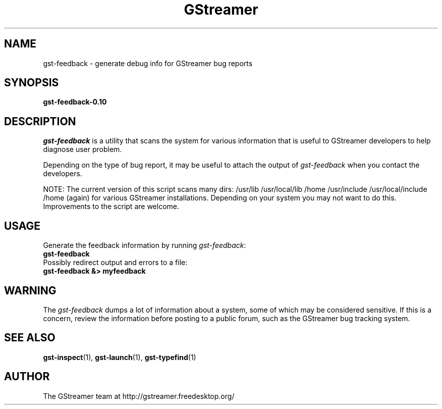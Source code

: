 .TH GStreamer 1 "June 2002"
.SH "NAME"
gst\-feedback - generate debug info for GStreamer bug reports
.SH "SYNOPSIS"
.B  gst-feedback-0.10
.SH "DESCRIPTION"
.PP
\fIgst\-feedback\fP is a utility that scans the system for various
information that is useful to GStreamer developers to help diagnose
user problem.
.PP
Depending on the type of bug report, it may be useful to attach the
output of \fIgst\-feedback\fP when you contact the developers.
.PP
NOTE: The current version of this script scans many dirs:
/usr/lib /usr/local/lib /home /usr/include /usr/local/include /home (again)
for various GStreamer installations.  Depending on your system you may not
want to do this.  Improvements to the script are welcome.
.SH "USAGE"
Generate the feedback information by running \fIgst\-feedback\fP:
.TP 8
.B  gst\-feedback
.TP -8
Possibly redirect output and errors to a file:
.TP 8
.B  gst\-feedback &> myfeedback
.SH "WARNING"
The \fIgst\-feedback\fP dumps a lot of information about a system, some
of which may be considered sensitive.  If this is a concern, review the
information before posting to a public forum, such as the GStreamer bug
tracking system.
.
.SH "SEE ALSO"
.BR gst\-inspect (1),
.BR gst\-launch (1),
.BR gst\-typefind (1)
.SH "AUTHOR"
The GStreamer team at http://gstreamer.freedesktop.org/
